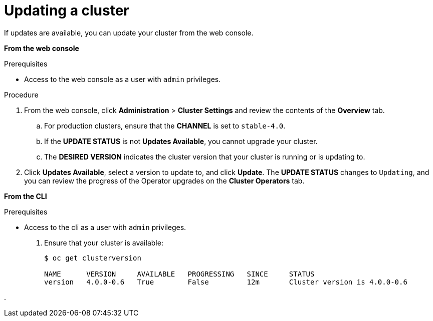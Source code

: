 // Module included in the following assemblies:
//
// * upgrading/upgrading-cluster.adoc

[id='upgrade-upgrading-{context}']
= Updating a cluster

If updates are available, you can update your cluster from the web console.

*From the web console*

.Prerequisites

* Access to the web console as a user with `admin` privileges.

.Procedure

. From the web console, click *Administration* > *Cluster Settings* and review
the contents of the *Overview* tab.
.. For production clusters, ensure that the *CHANNEL* is set to `stable-4.0`.
.. If the *UPDATE STATUS* is not *Updates Available*, you cannot upgrade your
cluster.
.. The *DESIRED VERSION* indicates the cluster version that your cluster is running
or is updating to.

. Click *Updates Available*, select a version to update to, and click *Update*.
The *UPDATE STATUS* changes to `Updating`, and you can review the progress of
the Operator upgrades on the *Cluster Operators* tab.




*From the CLI*

.Prerequisites

* Access to the cli as a user with `admin` privileges.

. Ensure that your cluster is available:
+
----
$ oc get clusterversion

NAME      VERSION     AVAILABLE   PROGRESSING   SINCE     STATUS
version   4.0.0-0.6   True        False         12m       Cluster version is 4.0.0-0.6
----

.

